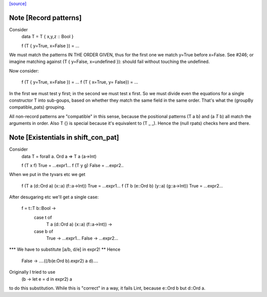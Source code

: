 `[source] <https://gitlab.haskell.org/ghc/ghc/tree/master/compiler/deSugar/MatchCon.hs>`_

Note [Record patterns]
~~~~~~~~~~~~~~~~~~~~~~
Consider
         data T = T { x,y,z :: Bool }

         f (T { y=True, x=False }) = ...

We must match the patterns IN THE ORDER GIVEN, thus for the first
one we match y=True before x=False.  See #246; or imagine
matching against (T { y=False, x=undefined }): should fail without
touching the undefined.

Now consider:

         f (T { y=True, x=False }) = ...
         f (T { x=True, y= False}) = ...

In the first we must test y first; in the second we must test x
first.  So we must divide even the equations for a single constructor
T into sub-goups, based on whether they match the same field in the
same order.  That's what the (groupBy compatible_pats) grouping.

All non-record patterns are "compatible" in this sense, because the
positional patterns (T a b) and (a `T` b) all match the arguments
in order.  Also T {} is special because it's equivalent to (T _ _).
Hence the (null rpats) checks here and there.




Note [Existentials in shift_con_pat]
~~~~~~~~~~~~~~~~~~~~~~~~~~~~~~~~~~~~
Consider
        data T = forall a. Ord a => T a (a->Int)

        f (T x f) True  = ...expr1...
        f (T y g) False = ...expr2..

When we put in the tyvars etc we get

        f (T a (d::Ord a) (x::a) (f::a->Int)) True =  ...expr1...
        f (T b (e::Ord b) (y::a) (g::a->Int)) True =  ...expr2...

After desugaring etc we'll get a single case:

        f = \t::T b::Bool ->
            case t of
               T a (d::Ord a) (x::a) (f::a->Int)) ->
            case b of
                True  -> ...expr1...
                False -> ...expr2...

*** We have to substitute [a/b, d/e] in expr2! **
Hence
                False -> ....((/\b\(e:Ord b).expr2) a d)....

Originally I tried to use
        (\b -> let e = d in expr2) a
to do this substitution.  While this is "correct" in a way, it fails
Lint, because e::Ord b but d::Ord a.


